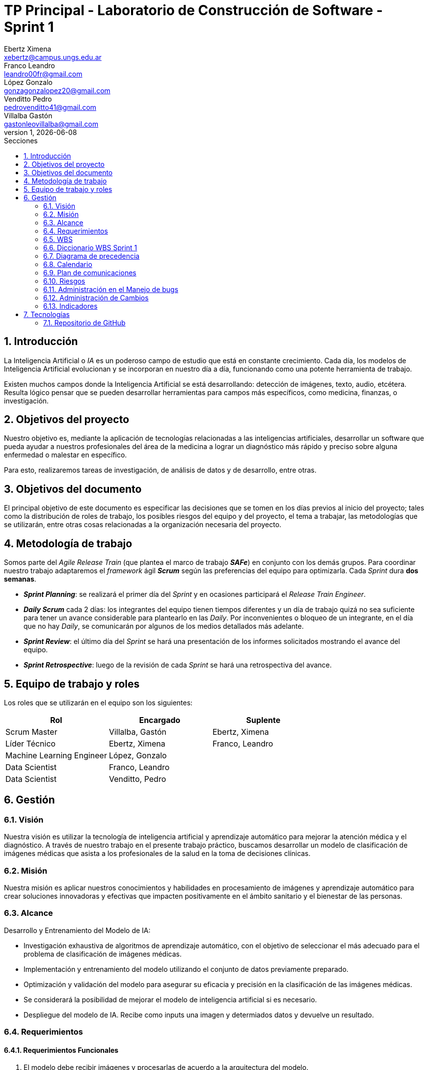 = TP Principal - Laboratorio de Construcción de Software - Sprint 1
Ebertz Ximena <xebertz@campus.ungs.edu.ar>; Franco Leandro <leandro00fr@gmail.com>; López Gonzalo <gonzagonzalopez20@gmail.com>; Venditto Pedro <pedrovenditto41@gmail.com>; Villalba Gastón <gastonleovillalba@gmail.com>;
v1, {docdate}
:toc:
:title-page:
:toc-title: Secciones
:numbered:
:source-highlighter: highlight.js
:tabsize: 4
:nofooter:
:pdf-page-margin: [3cm, 3cm, 3cm, 3cm]

== Introducción

La Inteligencia Artificial o _IA_ es un poderoso campo de estudio que está en constante crecimiento. Cada día, los modelos de Inteligencia Artificial evolucionan y se incorporan en nuestro día a día, funcionando como una potente herramienta de trabajo.

Existen muchos campos donde la Inteligencia Artificial se está desarrollando: detección de imágenes, texto, audio, etcétera. Resulta lógico pensar que se pueden desarrollar herramientas para campos más específicos, como medicina, finanzas, o investigación.

== Objetivos del proyecto

Nuestro objetivo es, mediante la aplicación de tecnologías relacionadas a las inteligencias artificiales, desarrollar un software que pueda ayudar a nuestros profesionales del área de la medicina a lograr un diagnóstico más rápido y preciso sobre alguna enfermedad o malestar en específico.

Para esto, realizaremos tareas de investigación, de análisis de datos y de desarrollo, entre otras.

== Objetivos del documento

El principal objetivo de este documento es especificar las decisiones que se tomen en los días previos al inicio del proyecto; tales como la distribución de roles de trabajo, los posibles riesgos del equipo y del proyecto, el tema a trabajar, las metodologías que se utilizarán, entre otras cosas relacionadas a la organización necesaria del proyecto.

== Metodología de trabajo

Somos parte del _Agile Release Train_ (que plantea el marco de trabajo *_SAFe_*) en conjunto con los demás grupos. Para coordinar nuestro trabajo adaptaremos el _framework_ ágil *_Scrum_* según las preferencias del equipo para optimizarla. Cada _Sprint_ dura *dos semanas*.

- *_Sprint Planning_*: se realizará el primer día del _Sprint_ y en ocasiones participará el _Release Train Engineer_.

- *_Daily Scrum_* cada 2 días: los integrantes del equipo tienen tiempos diferentes y un día de trabajo quizá no sea suficiente para tener un avance considerable para plantearlo en las _Daily_. Por inconvenientes o bloqueo de un integrante, en el día que no hay _Daily_, se comunicarán por algunos de los medios detallados más adelante.

- *_Sprint Review_*: el último día del _Sprint_ se hará una presentación de los informes solicitados mostrando el avance del equipo.

- *_Sprint Retrospective_*: luego de la revisión de cada _Sprint_ se hará una retrospectiva del avance.

== Equipo de trabajo y roles

Los roles que se utilizarán en el equipo son los siguientes:

[cols="3*", options="header"]
|===
|Rol            |Encargado         |Suplente

|Scrum Master   |Villalba, Gastón  |Ebertz, Ximena
|Líder Técnico  |Ebertz, Ximena    |Franco, Leandro
|Machine Learning Engineer  |López, Gonzalo    |
|Data Scientist  |Franco, Leandro   |
|Data Scientist  |Venditto, Pedro   |
|===

== Gestión

=== Visión

Nuestra visión es utilizar la tecnología de inteligencia artificial y aprendizaje automático para mejorar la atención médica y el diagnóstico. A través de nuestro trabajo en el presente trabajo práctico, buscamos desarrollar un modelo de clasificación de imágenes médicas que asista a los profesionales de la salud en la toma de decisiones clínicas. 

=== Misión

Nuestra misión es aplicar nuestros conocimientos y habilidades en procesamiento de imágenes y aprendizaje automático para crear soluciones innovadoras y efectivas que impacten positivamente en el ámbito sanitario y el bienestar de las personas.

=== Alcance

Desarrollo y Entrenamiento del Modelo de IA:

- Investigación exhaustiva de algoritmos de aprendizaje automático, con el objetivo de seleccionar el más adecuado para el problema de clasificación de imágenes médicas.
- Implementación y entrenamiento del modelo utilizando el conjunto de datos previamente preparado.
- Optimización y validación del modelo para asegurar su eficacia y precisión en la clasificación de las imágenes médicas.
- Se considerará la posibilidad de mejorar el modelo de inteligencia artificial si es necesario.
- Despliegue del modelo de IA. Recibe como inputs una imagen y determiados datos y devuelve un resultado.

=== Requerimientos

==== Requerimientos Funcionales
1. El modelo debe recibir imágenes y procesarlas de acuerdo a la arquitectura del modelo.

2. El modelo debe realizar una predicción de la imagen mediante técnicas de _Machine Learning_.

3. El modelo debe recibir datos y combinarlos con el resultado de la imagen para mejorar la precisión.

4. El modelo debe retornar los resultados.

==== Requerimientos No Funcionales
1. El modelo debe responder rápidamente. Para ello se aplicarán las mejores prácticas para aumentar su *rendimiento*.

2. El modelo debe mantener un porcentaje de aciertos mayor o igual al 85% para mantener la *confiabilidad*.

3. El modelo debe estar *disponible* para su uso en cualquier momento. Para comprobarlo se creará un _endpoint_ el cual retornará el estado del servicio.

=== WBS

.WBS Sprint 1
image::img/wbs.png[]

=== Diccionario WBS Sprint 1

[cols="5*", options="header"]
|===
|ID
|Nombre
|Descripción
|Tarea
|Peso
|1
|Modelo de ML (Clasificación de imágenes médicas)
|En este proyecto se busca diseñar, entrenar y optimizar un modelo de clasificación de imágenes médicas utilizando técnicas de inteligencia artificial y aprendizaje automático.
|
|85
|1.0
|Gestión
|Gestionar el proyecto, así como los riesgos, cambios y realizar informes para Reuniones Formales.
|Realizar una documentación de la gestión de proyecto.
|19
|1.0.1
|Riesgos
|Tener en consideración los riesgos internos del equipo y los riesgos externos con otros grupos.                                                        
|Realizar una matriz de riesgos y actualizarla cuando lo requiera.
|5
|1.0.2
|Cambios
|Estar al tanto de cualquier cambio en cuanto al alcance del proyecto o tecnología a utilizar.                                                          
|Documentar los cambios.
|1
|1.0.3
|Investigar formas de graficar
|Investigar las distintas maneras de interpretar los datos del equipo para mostrarlos gráficamente.
|Capacitación en herramientas de hojas de cálculo y tableros tipo Kanban.                               
|2
|1.0.4
|Actualizar documentación                            
|Mantener actualizada la documentación de lo realizado por el equipo.                                                                                     
|Actualizar los informes, diagramas y tablas en base a lo investigado y realizado por el equipo.      
|11
|1.1
|Investigación                                        
|En esta etapa se realizará una investigación exhaustiva sobre el problema de clasificación de imágenes médicas. Se leerán artículos y publicaciones relacionados con el tema, se comprenderán los requerimientos del proyecto y se definirán las especificaciones necesarias para el conjunto de datos y el modelo. También se recopilarán los datos necesarios para el entrenamiento del modelo.              
|Realizar investigación sobre el problema de clasificación de imágenes médicas, incluyendo la lectura relacionada con el tema, la entrevista a expertos y la comprensión de los requerimientos. También se debe realizar la recopilación de datos necesarios para el entrenamiento del modelo. 
|30
|1.1.1
|Lectura relacionada con la clasificación de imágenes médicas.
|En esta tarea se leerán artículos y publicaciones relacionados con la clasificación de imágenes médicas para comprender mejor el problema y las técnicas utilizadas en la industria. Se buscará información sobre los diferentes tipos de imágenes médicas, las características importantes a considerar al clasificar estas imágenes y las técnicas de procesamiento de imágenes utilizadas en la industria.
|Leer artículos y publicaciones relacionados con la clasificación de imágenes médicas para comprender mejor el problema y las técnicas utilizadas en la industria.
|7
|1.1.2
|Comprender los requerimientos                       
|En esta tarea se comprenderán los requerimientos del proyecto y se definirán las especificaciones necesarias para el conjunto de datos y el modelo. Se buscará información sobre los requisitos específicos del modelo, como el tamaño mínimo del conjunto de datos, la precisión requerida y el tiempo máximo permitido para la clasificación de una imagen. También se definirán las especificaciones necesarias para el conjunto de datos, como el tamaño mínimo de imagen, la cantidad mínima de imágenes por clase y el equilibrio entre las clases.           
|Comprender los requerimientos del proyecto y definir las especificaciones necesarias para el conjunto de datos y el modelo.
|7
|1.1.3
|Recopilación de datos                               
|En esta tarea se recopilarán los datos necesarios para el entrenamiento del modelo. Se buscarán conjuntos de datos que puedan ser utilizados para entrenar y validar el modelo.                                                           
|Recopilar y preparar los datos necesarios para el entrenamiento del modelo.                            
|11
|1.1.4
|Generar documentación de capacitación interna         
|La Líder Técnico, por su experiencia junto al Machine Learning Engineer en uso de ML en imágenes, realiza un informe para el resto del equipo con unas nociones básicas para entender el funcionamiento de la IA en imágenes.                                                    
|Realizar un informe sobre lo utilizado en otro proyecto de IA con imágenes.                            
|5
|1.2
|Modelo versión 1.0                                    
|Se realizará una investigación sobre procesamiento de imágenes y modelos preentrenados para poder desarrollar nuestro modelo.                                                                 
|Diseñar, entrenar y optimizar un modelo de clasificación de imágenes médicas utilizando técnicas de inteligencia artificial y aprendizaje automático.                        
|36
|1.2.0
|Determinar plataforma de cómputo                    
|Encontrar una plataforma del estilo Google Colab la cual permita desarrollar al modelo de IA.                                                                                       
|Determinar la plataforma en la cuál se desarrollará y probará el modelo de IA.                           
|8
|1.2.1
|Investigación de técnicas de procesamiento            
|En esta tarea se investigarán diferentes técnicas de procesamiento de imágenes que pueden ser útiles para preparar los datos para el entrenamiento del modelo. Se buscará información sobre técnicas como la normalización, la reducción del ruido y la eliminación del fondo no deseado en las imágenes, entre otras posibles técnicas que puedan ser utilizadas para mejorar la calidad del conjunto de datos utilizado para entrenar al modelo.                                                                                                          
|Investigar diferentes técnicas de procesamiento de imágenes que pueden ser útiles para preparar los datos para el entrenamiento del modelo.                                              
|13
|1.2.2
|Investigación de procesamiento modelos preentrenados  
|En esta tarea se investigará sobre el procesamiento de modelos preentrenados para utilizarlos en el modelo de clasificación de imágenes médicas. Se buscarán modelos preentrenados que sean relevantes para el problema específico de clasificación de imágenes médicas, se comprenderán las características y limitaciones de estos modelos y se seleccionará el modelo más adecuado para el proyecto. También se explorarán técnicas de transferencia de aprendizaje y se definirán las capas necesarias para adaptar el modelo preentrenado al problema específico de clasificación de imágenes médicas.                          
|Investigar sobre el procesamiento de modelos preentrenados para utilizarlos en el modelo de clasificación de imágenes médicas, seleccionar el modelo más adecuado para el proyecto y definir las capas necesarias para adaptar el modelo preentrenado al problema específico de clasificación de imágenes médicas. 
|15
|===

=== Diagrama de precedencia

.diagrama de precedencia
image::img/diagrama-precedencia.png[]

=== Calendario

.Calendario Sprint 1
image::img/calendario-sprint-1.png[]

Consideramos como **hito** actualizar la documentación referida a la investigación ya que es el paso previo a desarrollar los modelos de los Sprints 2 y 3, nos brinda un soporte de conocimientos para determinar qué tipo de modelo elegir y cómo estructurarlo.

=== Plan de comunicaciones

Nuestros medios de comunicación son:

*Gather*: es una plataforma que nos permite tener una oficina virtual, donde cada uno tiene su personaje dentro de esta oficina. La utilizamos porque no tiene límites de tiempo, permite la comunicación a través de voz, compartir pizarras y es menos monótona que otras plataformas como _Meet_. Es una vía de comunicación formal que empleamos para las ceremonias _Scrum_.

*WhatsApp*: es un medio de comunicación informal que utilizamos para coordinar los horarios de las reuniones en _Gather_ y discutir cuestiones relacionadas con el proyecto que no requieran la presencia de todo el equipo en ese momento. Se trata de un método de comunicación [.underline]#asincrónica#.

*Telegram*: similar al uso que le damos a WhatsApp, pero para contactarnos con los demás equipos de trabajo. Principalmente es para coordinar reuniones o solicitar ayuda con alguna cuestión del proyecto.

*Email*: en caso de que sea necesario, por algún inconveniente externo que no permita las vías convencionales, utilizaremos el email de los integrantes para coordinar al equipo. Además, es la principal vía para comunicarnos con nuestro _Product Owner_.

*Jira/Trello*: comunicación de tareas y responsables de la ejecución de las mismas.

*Moodle*: se realizarán las entregas de documentación solicitada para realizar el _Sprint Review_.

La actualización de la documentación se hará formalmente al final de cada _Sprint_.

==== Horarios

Se armó una tabla con rangos de horarios en los cuales cada integrante del equipo indicaba cuándo se encontraba disponible en este primer Sprint.

.Horarios Sprint 1
image::img/horarios-sprint.png[]

=== Riesgos

Matriz de evaluación de riesgos.

[cols="7*", options="header"]
|===
|Descripción|Probabilidad de ocurrencia|Severidad|Exposición al riesgo|Acciones para mitigarlos|Contingencia|Responsable

|Escasez de recursos computacionales|2|3|6|Tener alternativas de entornos de trabajo|Cambiar de entorno de trabajo| Ebertz, Ximena
|Ausencia de miembros del equipo por estudio|3|2|6|Calendarización de ausencia|Reemplazo| Ebertz, Ximena; Villalba, Gastón
|Pérdida de posibilidad de trabajo en el entorno|1|3|3|Backups periódicos, alternativas de entornos|Cambiar de entorno de trabajo, restablecer backup| Ebertz, Ximena; López, Gonzalo
|===

=== Administración en el Manejo de bugs
Los _bugs_ encontrados serán agregados como _card_ en el tablero del equipo en *Trello*.

=== Administración de Cambios

Tras recibir una petición de cambio, documentaremos las nuevas funcionalidades que se solicitan y posteriormente se agregarán al _Product Backlog_. Esta nueva modificación se evaluará, se estimará con los integrantes del proyecto, se modificará la WBS, Diccionario y se agregará al _Sprint Backlog_.

En este primer Sprint contamos con dos cambios:

- *Cambio de alcance*: en una primera instancia se había asumido que nuestro equipo realizaba tareas de investigación, recopilación de datos y desarrollo de modelos de IA. El cambio surge al momento en el que se determina que cada equipo debe realizar un despliegue en la nube, por lo que el alcance del grupo 0 aumentó -> Deployment API Modelo.

- *Cambio de tecnología*: se cambió la manera de registrar _bugs_. Ahora se registran en una _card_ en Trello a diferencia de crear un _issue_ en GitHub. Se decidió por la facilidad de agregar registros y de actualizarlos, además de tenerlos en el tablero interno del equipo para que todos puedan verlo.

=== Indicadores
*Burndown Chart*: Al utilizar Scrum precisamos ver el avance de nuestro trabajo de cada Sprint. 
El trabajo se expresará en Story Points, teniendo en cuenta que un Story Point es igual a 1 hora.

.Burndown Chart Sprint 1
image::img/burndown-chart.png[]

El día 22/09 no hubo avance al preparar consultas para la clase presencial.

== Tecnologías

Las tecnologías a utilizar serán las siguientes:

- *Saturn Cloud* para el desarrollo del modelo de IA, ya que el entorno de trabajo contiene todo lo necesario.
- *Python* como lenguaje de programación, por su simplicidad y utilidad en el desarrollo de este tipo de modelos.
- *TensorFlow - Keras* como biblioteca principal de desarrollo, ya que provee distintas funcionalidades para la creación de modelos de IA.
- *NumPy* debido a la necesidad de trabajar las imágenes como arrays multidimensionales o _tensores_.
- *Pandas* ya que permite obtener información de archivos .csv.
- *cv2* como biblioteca de lectura y procesamiento de imágenes.
- *matplotlib.pyplot* para generar gráficos.
- *GitHub* como repositorio de trabajo.

=== Repositorio de GitHub

El repositorio de GitHub se encuentra https://github.com/ximeeb/tp-principal-grupo-0-lcs.git[aquí].

